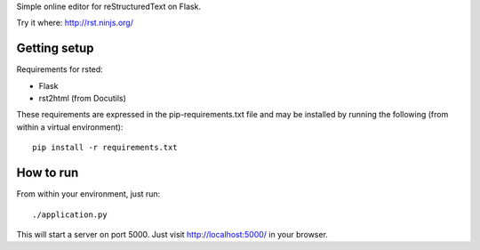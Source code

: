 Simple online editor for reStructuredText on Flask.

Try it where: http://rst.ninjs.org/

Getting setup
-------------

Requirements for rsted:

* Flask
* rst2html (from Docutils)

These requirements are expressed in the pip-requirements.txt file and may be
installed by running the following (from within a virtual environment)::

    pip install -r requirements.txt


How to run
----------

From within your environment, just run::

    ./application.py

This will start a server on port 5000.  Just visit http://localhost:5000/ in
your browser.
